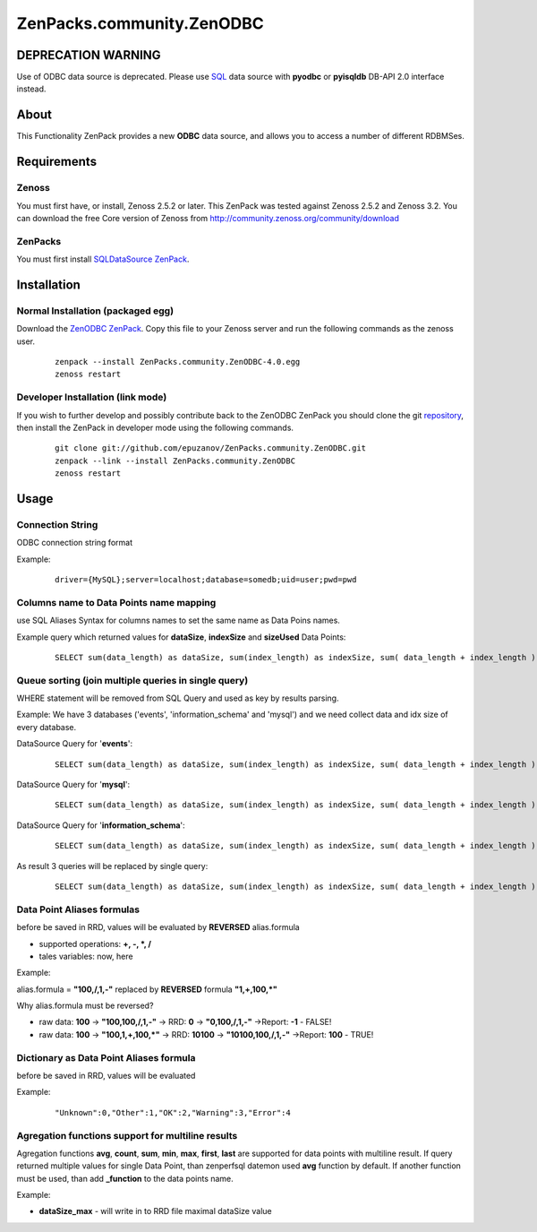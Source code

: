 
================================
ZenPacks.community.ZenODBC
================================

DEPRECATION WARNING
===================

Use of ODBC data source is deprecated. Please use
`SQL <http://community.zenoss.org/docs/DOC-5913>`_ data source with **pyodbc**
or **pyisqldb** DB-API 2.0 interface instead.

About
=====

This Functionality ZenPack provides a new **ODBC** data source, and allows you 
to access a number of different RDBMSes.

Requirements
============

Zenoss
------

You must first have, or install, Zenoss 2.5.2 or later. This ZenPack was tested 
against Zenoss 2.5.2 and Zenoss 3.2. You can download the free Core version of 
Zenoss from http://community.zenoss.org/community/download

ZenPacks
--------

You must first install `SQLDataSource ZenPack <http://community.zenoss.org/docs/DOC-5913>`_.


Installation
============

Normal Installation (packaged egg)
----------------------------------

Download the `ZenODBC ZenPack <http://community.zenoss.org/docs/DOC-3440>`_. 
Copy this file to your Zenoss server and run the following commands as the zenoss 
user.

    ::

        zenpack --install ZenPacks.community.ZenODBC-4.0.egg
        zenoss restart

Developer Installation (link mode)
----------------------------------

If you wish to further develop and possibly contribute back to the ZenODBC 
ZenPack you should clone the git `repository <https://github.com/epuzanov/ZenPacks.community.ZenODBC>`_, 
then install the ZenPack in developer mode using the following commands.

    ::

        git clone git://github.com/epuzanov/ZenPacks.community.ZenODBC.git
        zenpack --link --install ZenPacks.community.ZenODBC
        zenoss restart


Usage
=====

Connection String
-----------------
ODBC connection string format

Example:

    ::

        driver={MySQL};server=localhost;database=somedb;uid=user;pwd=pwd

Columns name to Data Points name mapping
----------------------------------------
use SQL Aliases Syntax for columns names to set the same name as Data Poins 
names.

Example query which returned values for **dataSize**, **indexSize** and 
**sizeUsed** Data Points:

    ::

        SELECT sum(data_length) as dataSize, sum(index_length) as indexSize, sum( data_length + index_length ) as sizeUsed FROM TABLES WHERE table_schema='mysql' GROUP BY table_schema

Queue sorting (join multiple queries in single query)
-----------------------------------------------------
WHERE statement will be removed from SQL Query and used as key by results parsing.

Example:
We have 3 databases ('events', 'information_schema' and 'mysql') and we need 
collect data and idx size of every database.

DataSource Query for '**events**':

    ::

        SELECT sum(data_length) as dataSize, sum(index_length) as indexSize, sum( data_length + index_length ) as sizeUsed FROM TABLES WHERE table_schema='events' GROUP BY table_schema

DataSource Query for '**mysql**':

    ::

         SELECT sum(data_length) as dataSize, sum(index_length) as indexSize, sum( data_length + index_length ) as sizeUsed FROM TABLES WHERE table_schema='mysql' GROUP BY table_schema

DataSource Query for '**information_schema**':

    ::

         SELECT sum(data_length) as dataSize, sum(index_length) as indexSize, sum( data_length + index_length ) as sizeUsed FROM TABLES WHERE table_schema=' information_schema' GROUP BY table_schema

As result 3 queries will be replaced by single query:

    ::

        SELECT sum(data_length) as dataSize, sum(index_length) as indexSize, sum( data_length + index_length ) as sizeUsed,table_schema FROM TABLES GROUP BY table_schema

Data Point Aliases formulas
---------------------------
before be saved in RRD, values will be evaluated by **REVERSED** alias.formula

- supported operations: **+, -, *, /**
- tales variables: now, here

Example:

alias.formula = **"100,/,1,-"** replaced by **REVERSED** formula **"1,+,100,*"**

Why alias.formula must be reversed?

- raw data: **100** -> **"100,100,/,1,-"** -> RRD: **0** -> **"0,100,/,1,-"** ->Report: **-1** - FALSE!
- raw data: **100** -> **"100,1,+,100,*"** -> RRD: **10100** -> **"10100,100,/,1,-"** ->Report: **100** - TRUE!

Dictionary as Data Point Aliases formula
----------------------------------------
before be saved in RRD, values will be evaluated

Example:

    ::

        "Unknown":0,"Other":1,"OK":2,"Warning":3,"Error":4

Agregation functions support for multiline results
--------------------------------------------------
Agregation functions **avg**, **count**, **sum**, **min**, **max**, **first**, 
**last** are supported for data points with multiline result. If query returned 
multiple values for single Data Point, than zenperfsql datemon used **avg** 
function by default. If another function must be used, than add **_function** 
to the data points name.

Example:

- **dataSize_max** - will write in to RRD file maximal dataSize value
